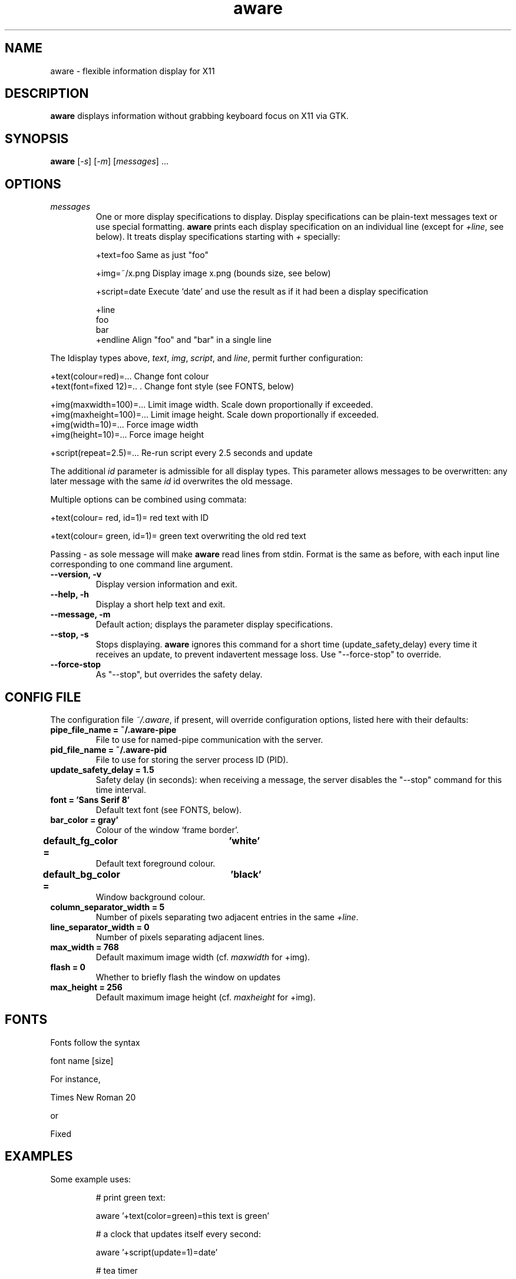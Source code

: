 .\" (C) Copyright 2015 Christoph Reichenbach
.\" (creichen at gmail.com)
.\"
.\" Permission is granted to make and distribute verbatim copies of this
.\" manual provided the copyright notice and this permission notice are
.\" preserved on all copies.
.\"
.\" Permission is granted to copy and distribute modified versions of this
.\" manual under the conditions for verbatim copying, provided that the
.\" entire resulting derived work is distributed under the terms of a
.\" permission notice identical to this one
.\" 
.\" Formatted or processed versions of this manual, if unaccompanied by
.\" the source, must acknowledge the copyright and authors of this work.
.\"
.TH aware 1 "17 May 2015" "aware 0.1.0" aware

.SH NAME
aware \- flexible information display for X11


.SH DESCRIPTION
.P
\fBaware\fR displays information without grabbing keyboard focus on X11 via GTK.

.SH SYNOPSIS
.B aware
[\fI-s\fR] [\fI-m\fR] [\fImessages\fR] ...

.SH OPTIONS

.TP
.BR \fImessages\fR
One or more display specifications to display.  Display specifications
can be plain-text messages text or use special formatting.
\fBaware\fR prints each display specification on an individual line
(except for \fI+line\fR, see below).  It treats display specifications
starting with \fI+\fR specially:

   +text=foo            Same as just "foo"

   +img=~/x.png         Display image x.png (bounds size, see below)

   +script=date         Execute `date' and use the result as if it had been a display specification

   +line
   foo
   bar
   +endline             Align "foo" and "bar" in a single line

.P
The Idisplay types above, \fItext\fR, \fIimg\fR, \fIscript\fR,
and \fIline\fR, permit further configuration:

   +text(colour=red)=...        Change font colour
   +text(font=fixed 12)=..  .   Change font style (see FONTS, below)

   +img(maxwidth=100)=...       Limit image width.  Scale down proportionally if exceeded.
   +img(maxheight=100)=...      Limit image height.  Scale down proportionally if exceeded.
   +img(width=10)=...           Force image width
   +img(height=10)=...          Force image height

   +script(repeat=2.5)=...      Re-run script every 2.5 seconds and update

.P
The additional \fIid\fR parameter is admissible for all display types.
This parameter allows messages to be overwritten: any later message
with the same \fIid\fR id overwrites the old message.

.P
Multiple options can be combined using commata:

   +text(colour= red, id=1)= red text with ID

   +text(colour= green, id=1)= green text overwriting the old red text

.P
Passing \fI-\fR as sole message will make \fBaware\fR read lines from
stdin.  Format is the same as before, with each input line
corresponding to one command line argument.

.TP
.BR "\-\-version, \-v"
Display version information and exit.

.TP
.BR "\-\-help, \-h"
Display a short help text and exit.

.TP
.BR "\-\-message, \-m"
Default action; displays the parameter display specifications.

.TP
.BR "\-\-stop, \-s"
Stops displaying.  \fBaware\fR ignores this command for a short time
(update_safety_delay) every time it receives an update, to prevent
indavertent message loss.  Use "\-\-force\-stop" to override.

.TP
.BR "\-\-force\-stop"
As "\-\-stop", but overrides the safety delay.

.SH CONFIG FILE

The configuration file \fI~/.aware\fR, if present, will override
configuration options, listed here with their defaults:

.TP
.BR "pipe_file_name = ~/.aware-pipe"
File to use for named-pipe communication with the server.

.TP
.BR "pid_file_name = ~/.aware-pid"
File to use for storing the server process ID (PID).

.TP
.BR "update_safety_delay = 1.5"
Safety delay (in seconds): when receiving a message, the server
disables the "\-\-stop" command for this time interval.

.TP
.BR "font = 'Sans Serif 8'"
Default text font (see FONTS, below).

.TP
.BR "bar_color = gray'"
Colour of the window `frame border'.

.TP
.BR "default_fg_color =	'white'"
Default text foreground colour.

.TP
.BR "default_bg_color =	'black'"
Window background colour.

.TP
.BR "column_separator_width = 5"
Number of pixels separating two adjacent entries in the same \fI+line\fR.

.TP
.BR "line_separator_width = 0"
Number of pixels separating adjacent lines.

.TP
.BR "max_width = 768"
Default maximum image width (cf. \fImaxwidth\fR for +img).

.TP
.BR "flash = 0"
Whether to briefly flash the window on updates

.TP
.BR "max_height = 256"
Default maximum image height (cf. \fImaxheight\fR for +img).

.SH FONTS
Fonts follow the syntax

  font name [size]

For instance,

  Times New Roman 20

or

  Fixed

.SH EXAMPLES
Some example uses:
.PP
.ne 3
.nf
.RS

# print green text:

  aware '+text(color=green)=this text is green'

# a clock that updates itself every second:

  aware '+script(update=1)=date'

# tea timer

  sleep 180; aware 'tea is ready'

.RE
.fi
.PP


.SH SEE ALSO
.BR xmessage(1)

.P
This man page was written by Christoph Reichenbach.
